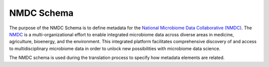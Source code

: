 NMDC Schema
===========

The purpose of the NMDC Schema is to define metadata for the `National
Microbiome Data Collaborative (NMDC) <https://microbiomedata.org/>`__.
The `NMDC <https://microbiomedata.org/>`__ is a multi-organizational
effort to enable integrated microbiome data across diverse areas in
medicine, agriculture, bioenergy, and the environment. This integrated
platform facilitates comprehensive discovery of and access to
multidisciplinary microbiome data in order to unlock new possibilities
with microbiome data science.

The NMDC schema is used during the translation process to specify how
metadata elements are related.
